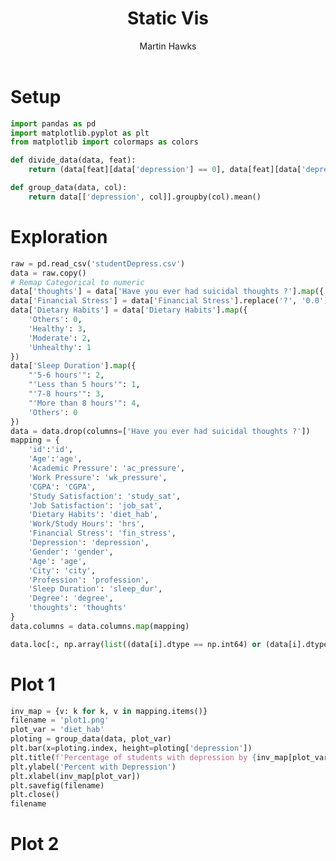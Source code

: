 #+title: Static Vis
#+author: Martin Hawks

* Setup
#+begin_src python :results none :session
import pandas as pd
import matplotlib.pyplot as plt
from matplotlib import colormaps as colors

def divide_data(data, feat):
    return (data[feat][data['depression'] == 0], data[feat][data['depression'] == 1])

def group_data(data, col):
    return data[['depression', col]].groupby(col).mean()
#+end_src

* Exploration
#+begin_src python :session :results table
raw = pd.read_csv('studentDepress.csv')
data = raw.copy()
# Remap Categorical to numeric
data['thoughts'] = data['Have you ever had suicidal thoughts ?'].map({'Yes': True, 'No':False})
data['Financial Stress'] = data['Financial Stress'].replace('?', '0.0').astype(float)
data['Dietary Habits'] = data['Dietary Habits'].map({
    'Others': 0,
    'Healthy': 3,
    'Moderate': 2,
    'Unhealthy': 1
})
data['Sleep Duration'].map({
    "'5-6 hours'": 2,
    "'Less than 5 hours'": 1,
    "'7-8 hours'": 3,
    "'More than 8 hours'": 4,
    'Others': 0
})
data = data.drop(columns=['Have you ever had suicidal thoughts ?'])
mapping = {
    'id':'id',
    'Age':'age',
    'Academic Pressure': 'ac_pressure',
    'Work Pressure': 'wk_pressure',
    'CGPA': 'CGPA',
    'Study Satisfaction': 'study_sat',
    'Job Satisfaction': 'job_sat',
    'Dietary Habits': 'diet_hab',
    'Work/Study Hours': 'hrs',
    'Financial Stress': 'fin_stress',
    'Depression': 'depression',
    'Gender': 'gender',
    'Age': 'age',
    'City': 'city',
    'Profession': 'profession',
    'Sleep Duration': 'sleep_dur',
    'Degree': 'degree',
    'thoughts': 'thoughts'
}
data.columns = data.columns.map(mapping)

data.loc[:, np.array(list((data[i].dtype == np.int64) or (data[i].dtype == np.float64) for i in data.columns))].corr().round(4)
#+end_src

#+RESULTS:
|             |      id |     age | ac_pressure | wk_pressure |    CGPA | study_sat | job_sat | diet_hab |     hrs | fin_stress | depression |
|-------------+---------+---------+-------------+-------------+---------+-----------+---------+----------+---------+------------+------------|
| id          |     1.0 |  0.0038 |      0.0052 |      0.0013 | -0.0123 |    0.0078 |  0.0019 |   0.0108 | -0.0045 |     0.0008 |     0.0009 |
| age         |  0.0038 |     1.0 |     -0.0758 |       0.002 |  0.0051 |    0.0092 | -0.0004 |   0.0577 | -0.0329 |    -0.0951 |    -0.2264 |
| ac_pressure |  0.0052 | -0.0758 |         1.0 |     -0.0222 | -0.0222 |    -0.111 | -0.0249 |  -0.0891 |   0.096 |     0.1519 |     0.4748 |
| wk_pressure |  0.0013 |   0.002 |     -0.0222 |         1.0 | -0.0509 |   -0.0211 |  0.7707 |   0.0063 | -0.0055 |     0.0019 |    -0.0034 |
| CGPA        | -0.0123 |  0.0051 |     -0.0222 |     -0.0509 |     1.0 |   -0.0441 | -0.0536 |  -0.0018 |  0.0026 |      0.006 |     0.0222 |
| study_sat   |  0.0078 |  0.0092 |      -0.111 |     -0.0211 | -0.0441 |       1.0 | -0.0219 |   0.0198 | -0.0364 |    -0.0649 |     -0.168 |
| job_sat     |  0.0019 | -0.0004 |     -0.0249 |      0.7707 | -0.0536 |   -0.0219 |     1.0 |   0.0019 | -0.0052 |     0.0053 |    -0.0035 |
| diet_hab    |  0.0108 |  0.0577 |     -0.0891 |      0.0063 | -0.0018 |    0.0198 |  0.0019 |      1.0 | -0.0289 |    -0.0871 |    -0.2066 |
| hrs         | -0.0045 | -0.0329 |       0.096 |     -0.0055 |  0.0026 |   -0.0364 | -0.0052 |  -0.0289 |     1.0 |      0.075 |     0.2086 |
| fin_stress  |  0.0008 | -0.0951 |      0.1519 |      0.0019 |   0.006 |   -0.0649 |  0.0053 |  -0.0871 |   0.075 |        1.0 |     0.3636 |
| depression  |  0.0009 | -0.2264 |      0.4748 |     -0.0034 |  0.0222 |    -0.168 | -0.0035 |  -0.2066 |  0.2086 |     0.3636 |        1.0 |

* Plot 1
#+begin_src python :session :results file
inv_map = {v: k for k, v in mapping.items()}
filename = 'plot1.png'
plot_var = 'diet_hab'
ploting = group_data(data, plot_var)
plt.bar(x=ploting.index, height=ploting['depression'])
plt.title(f'Percentage of students with depression by {inv_map[plot_var]}')
plt.ylabel('Percent with Depression')
plt.xlabel(inv_map[plot_var])
plt.savefig(filename)
plt.close()
filename
#+end_src

#+RESULTS:
[[file:plot1.png]]
* Plot 2
#+begin_src python :session :results file

#+end_src
